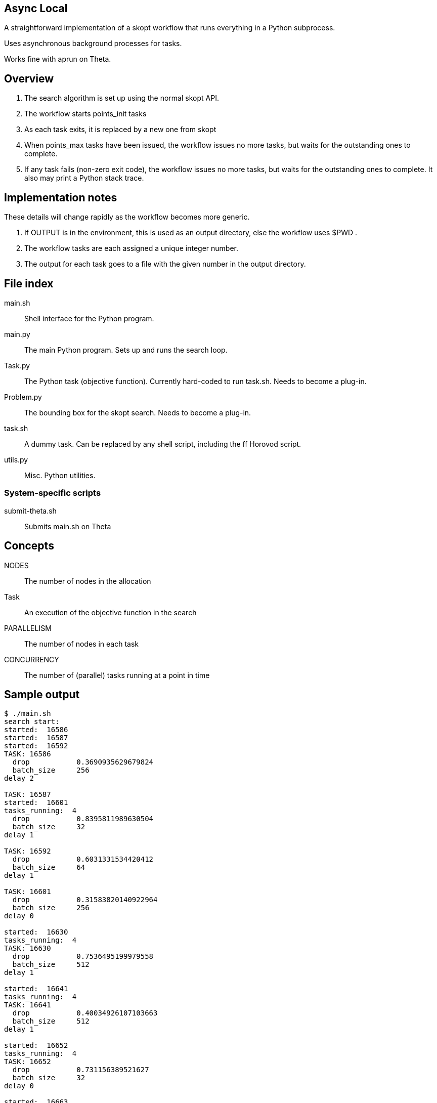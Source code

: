 
== Async Local

A straightforward implementation of a skopt workflow
that runs everything in a Python subprocess.

Uses asynchronous background processes for tasks.

Works fine with aprun on Theta.

== Overview

. The search algorithm is set up using the normal skopt API.
. The workflow starts points_init tasks
. As each task exits, it is replaced by a new one from skopt
. When points_max tasks have been issued, the workflow issues
  no more tasks, but waits for the outstanding ones to complete.
. If any task fails (non-zero exit code), the workflow issues
  no more tasks, but waits for the outstanding ones to complete.
  It also may print a Python stack trace.

== Implementation notes

These details will change rapidly as the workflow becomes more generic.

. If OUTPUT is in the environment, this is used as an output directory,
  else the workflow uses $PWD .
. The workflow tasks are each assigned a unique integer number.
. The output for each task goes to a file with the given number in
  the output directory.

== File index

main.sh::
Shell interface for the Python program.

main.py::
The main Python program.
Sets up and runs the search loop.

Task.py::
The Python task (objective function).
Currently hard-coded to run task.sh.
Needs to become a plug-in.

Problem.py::
The bounding box for the skopt search.
Needs to become a plug-in.

task.sh::
A dummy task.
Can be replaced by any shell script, including the ff Horovod script.

utils.py::
Misc. Python utilities.

=== System-specific scripts

submit-theta.sh::
Submits main.sh on Theta

== Concepts

NODES::
The number of nodes in the allocation

Task::
An execution of the objective function in the search

PARALLELISM::
The number of nodes in each task

CONCURRENCY::
The number of (parallel) tasks running at a point in time

== Sample output

----
$ ./main.sh
search start:
started:  16586
started:  16587
started:  16592
TASK: 16586
  drop           0.3690935629679824
  batch_size     256
delay 2

TASK: 16587
started:  16601
tasks_running:  4
  drop           0.8395811989630504
  batch_size     32
delay 1

TASK: 16592
  drop           0.6031331534420412
  batch_size     64
delay 1

TASK: 16601
  drop           0.31583820140922964
  batch_size     256
delay 0

started:  16630
tasks_running:  4
TASK: 16630
  drop           0.7536495199979558
  batch_size     512
delay 1

started:  16641
tasks_running:  4
TASK: 16641
  drop           0.40034926107103663
  batch_size     512
delay 1

started:  16652
tasks_running:  4
TASK: 16652
  drop           0.731156389521627
  batch_size     32
delay 0

started:  16663
tasks_running:  4
TASK: 16663
  drop           0.7195980974464558
  batch_size     64
delay 1

tasks_running:  3
tasks_running:  2
tasks_running:  1
tasks_running:  0
Workflow complete!
----
